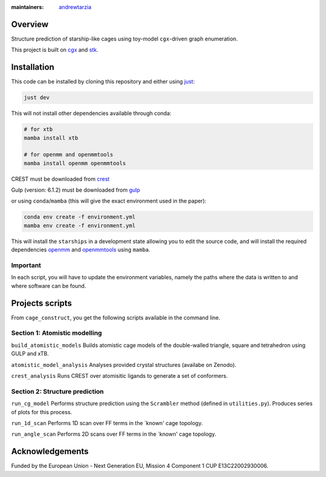 :maintainers:
  `andrewtarzia <https://github.com/andrewtarzia/>`_

Overview
========

Structure prediction of starship-like cages using toy-model ``cgx``-driven
graph enumeration.

This project is built on
`cgx <https://cgexplore.readthedocs.io/en/latest/>`_ and
`stk <https://stk.readthedocs.io/en/stable/>`_.

Installation
============

This code can be installed by cloning this repository and either using
`just <https://github.com/casey/just>`_:

.. code-block:: bash

  just dev


This will not install other dependencies available through conda:

.. code-block:: bash

  # for xtb
  mamba install xtb

  # for openmm and openmmtools
  mamba install openmm openmmtools

CREST must be downloaded from `crest <https://crest-lab.github.io/crest-docs/page/documentation/keywords.html>`_

Gulp (version: 6.1.2) must be downloaded from `gulp <https://gulp.curtin.edu.au/index.html>`_

or using ``conda``/``mamba`` (this will give the exact environment used in the paper):

.. code-block:: bash

  conda env create -f environment.yml
  mamba env create -f environment.yml

This will install the ``starships`` in a development state allowing
you to edit the source code, and will install the required dependencies
`openmm <https://openmm.org/>`_ and
`openmmtools <https://openmmtools.readthedocs.io/en/stable/gettingstarted.html>`_
using ``mamba``.


Important
---------

In each script, you will have to update the environment variables, namely
the paths where the data is written to and where software can be found.

Projects scripts
================

From ``cage_construct``, you get the following scripts available in the
command line.

Section 1: Atomistic modelling
------------------------------

``build_atomistic_models`` Builds atomistic cage models of the double-walled triangle, square and tetrahedron using GULP and xTB.

``atomistic_model_analysis`` Analyses provided crystal structures (availabe on Zenodo).

``crest_analysis`` Runs CREST over atomisitic ligands to generate a set of conformers.



Section 2: Structure prediction
-------------------------------

``run_cg_model`` Performs structure prediction using the ``Scrambler`` method (defined in ``utilities.py``).
Produces series of plots for this process.

``run_1d_scan`` Performs 1D scan over FF terms in the `known' cage topology.

``run_angle_scan`` Performs 2D scans over FF terms in the `known' cage topology.


Acknowledgements
================

Funded by the European Union - Next Generation EU, Mission 4 Component 1
CUP E13C22002930006.
